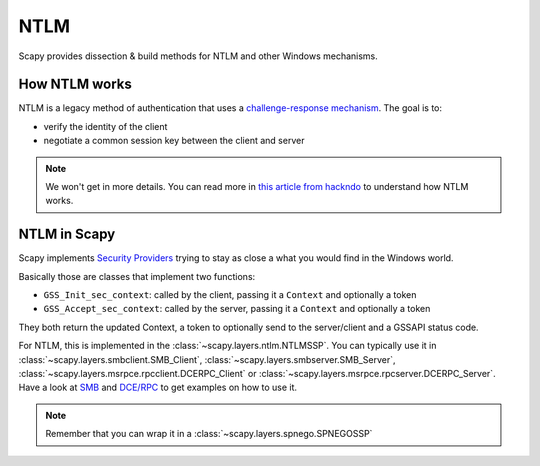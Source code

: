 NTLM
====

Scapy provides dissection & build methods for NTLM and other Windows mechanisms.

How NTLM works
--------------

NTLM is a legacy method of authentication that uses a `challenge-response mechanism <https://en.wikipedia.org/wiki/Challenge%E2%80%93response_authentication>`_.
The goal is to:

- verify the identity of the client
- negotiate a common session key between the client and server

.. note::

    We won't get in more details. You can read more in `this article from hackndo <https://en.hackndo.com/ntlm-relay/>`_ to understand how NTLM works.

NTLM in Scapy
-------------

Scapy implements `Security Providers <https://learn.microsoft.com/en-us/windows-server/security/windows-authentication/security-support-provider-interface-architecture>`_ trying to stay as close a what you would find in the Windows world.

Basically those are classes that implement two functions:

- ``GSS_Init_sec_context``: called by the client, passing it a ``Context`` and optionally a token
- ``GSS_Accept_sec_context``: called by the server, passing it a ``Context`` and optionally a token

They both return the updated Context, a token to optionally send to the server/client and a GSSAPI status code.

For NTLM, this is implemented in the :class:`~scapy.layers.ntlm.NTLMSSP`.
You can typically use it in :class:`~scapy.layers.smbclient.SMB_Client`, :class:`~scapy.layers.smbserver.SMB_Server`, :class:`~scapy.layers.msrpce.rpcclient.DCERPC_Client` or :class:`~scapy.layers.msrpce.rpcserver.DCERPC_Server`.
Have a look at `SMB <smb.html>`_ and `DCE/RPC <dcerpc.html>`_ to get examples on how to use it.

.. note:: Remember that you can wrap it in a :class:`~scapy.layers.spnego.SPNEGOSSP`
